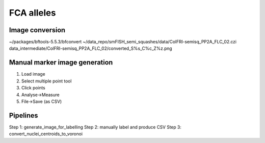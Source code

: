 FCA alleles
===========

Image conversion
----------------

~/packages/bftools-5.5.3/bfconvert ~/data_repo/smFISH_semi_squashes/data/ColFRI-semisq_PP2A_FLC_02.czi data_intermediate/ColFRI-semisq_PP2A_FLC_02/converted_S%s_C%c_Z%z.png

Manual marker image generation
------------------------------

1. Load image
2. Select multiple point tool
3. Click points
4. Analyse->Measure
5. File->Save (as CSV)


Pipelines
---------


Step 1: generate_image_for_labelling
Step 2: manually label and produce CSV
Step 3: convert_nuclei_centroids_to_voronoi
